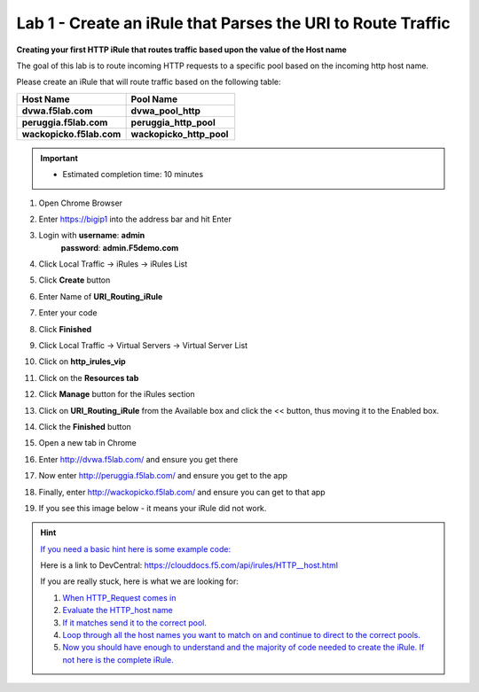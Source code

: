 ############################################################
Lab 1 - Create an iRule that Parses the URI to Route Traffic
############################################################


**Creating your first HTTP iRule that routes traffic based upon the value of the Host name**


The goal of this lab is to route incoming HTTP requests to a specific pool based on the incoming http host name.

Please create an iRule that will route traffic based on the following table:

.. list-table::
    :widths: 40 40
    :header-rows: 1

    * - **Host Name**
      - **Pool Name**
    * - **dvwa.f5lab.com**
      - **dvwa_pool_http**
    * - **peruggia.f5lab.com**
      - **peruggia_http_pool**
    * - **wackopicko.f5lab.com**
      - **wackopicko_http_pool**

.. IMPORTANT::
   - Estimated completion time: 10 minutes

#. Open Chrome Browser
#. Enter https://bigip1 into the address bar and hit Enter

   .. image:: /_static/class1/bigip_login.png
      :width: 800

#. Login with **username**: **admin** 
              **password**: **admin.F5demo.com**
#. Click Local Traffic -> iRules  -> iRules List
#. Click **Create** button

   .. image:: /_static/class1/irule_create.png
      :width: 800

#. Enter Name of **URI_Routing_iRule**
#. Enter your code
#. Click **Finished**
#. Click Local Traffic -> Virtual Servers -> Virtual Server List
#. Click on **http_irules_vip**

   .. image:: /_static/class1/select_vs.png
      :width: 800

#. Click on the **Resources tab**
#. Click **Manage** button for the iRules section

   .. image:: /_static/class1/resources.png
      :width: 800

#. Click on **URI_Routing_iRule** from the Available box and click the << button, thus moving it to the Enabled box.

   .. image:: /_static/class1/lab1-irules-add.png
      :width: 800

#. Click the **Finished** button
#. Open a new tab in Chrome
#. Enter http://dvwa.f5lab.com/ and ensure you get there
#. Now enter http://peruggia.f5lab.com/ and ensure you get to the app
#. Finally, enter http://wackopicko.f5lab.com/  and ensure you can get to that app

   .. image:: /_static/class1/test_sites.png
      :width: 800

#. If you see this image below - it means your iRule did not work.

   .. image:: /_static/class1/it_works.png
      :width: 800


.. HINT::
   `If you need a basic hint here is some example code: <../../class1/module1/irules/lab1irule_0.html>`__

   Here is a link to DevCentral: https://clouddocs.f5.com/api/irules/HTTP__host.html

   If you are really stuck, here is what we are looking for:

   #. `When HTTP_Request comes in <../../class1/module1/irules/lab1irule_1.html>`__
   #. `Evaluate the HTTP_host name  <../../class1/module1/irules/lab1irule_2.html>`__
   #. `If it matches send it to the correct pool. <../../class1/module1/irules/lab1irule_3.html>`__
   #. `Loop through all the host names you want to match on and continue to direct to the correct pools. <../../class1/module1/irules/lab1irule_4.html>`__
   #. `Now you should have enough to understand and the majority of code needed to create the iRule.  If not here is the complete iRule. <../../class1/module1/irules/lab1irule_99.html>`__
